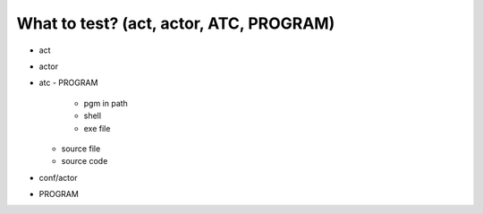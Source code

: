 ===============================================================================
What to test? (act, actor, ATC, PROGRAM)
===============================================================================

- act
- actor
- atc
  - PROGRAM
    - pgm in path
    - shell
    - exe file
  - source file
  - source code
- conf/actor
- PROGRAM
